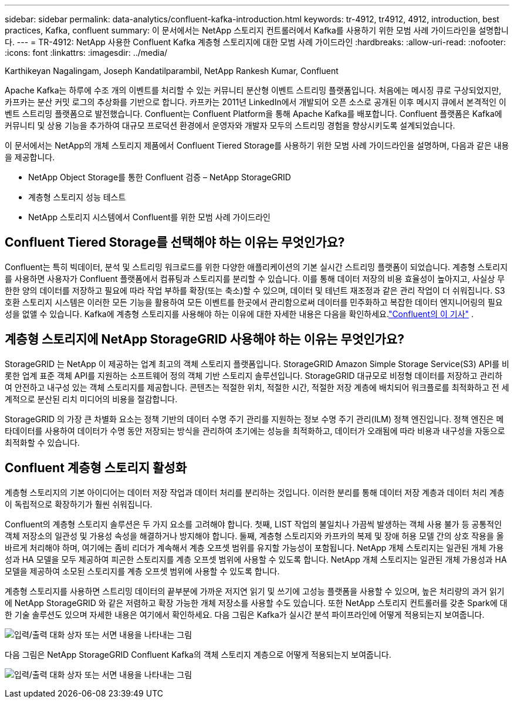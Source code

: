 ---
sidebar: sidebar 
permalink: data-analytics/confluent-kafka-introduction.html 
keywords: tr-4912, tr4912, 4912, introduction, best practices, Kafka, confluent 
summary: 이 문서에서는 NetApp 스토리지 컨트롤러에서 Kafka를 사용하기 위한 모범 사례 가이드라인을 설명합니다. 
---
= TR-4912: NetApp 사용한 Confluent Kafka 계층형 스토리지에 대한 모범 사례 가이드라인
:hardbreaks:
:allow-uri-read: 
:nofooter: 
:icons: font
:linkattrs: 
:imagesdir: ../media/


Karthikeyan Nagalingam, Joseph Kandatilparambil, NetApp Rankesh Kumar, Confluent

[role="lead"]
Apache Kafka는 하루에 수조 개의 이벤트를 처리할 수 있는 커뮤니티 분산형 이벤트 스트리밍 플랫폼입니다.  처음에는 메시징 큐로 구상되었지만, 카프카는 분산 커밋 로그의 추상화를 기반으로 합니다.  카프카는 2011년 LinkedIn에서 개발되어 오픈 소스로 공개된 이후 메시지 큐에서 본격적인 이벤트 스트리밍 플랫폼으로 발전했습니다.  Confluent는 Confluent Platform을 통해 Apache Kafka를 배포합니다.  Confluent 플랫폼은 Kafka에 커뮤니티 및 상용 기능을 추가하여 대규모 프로덕션 환경에서 운영자와 개발자 모두의 스트리밍 경험을 향상시키도록 설계되었습니다.

이 문서에서는 NetApp의 개체 스토리지 제품에서 Confluent Tiered Storage를 사용하기 위한 모범 사례 가이드라인을 설명하며, 다음과 같은 내용을 제공합니다.

* NetApp Object Storage를 통한 Confluent 검증 – NetApp StorageGRID
* 계층형 스토리지 성능 테스트
* NetApp 스토리지 시스템에서 Confluent를 위한 모범 사례 가이드라인




== Confluent Tiered Storage를 선택해야 하는 이유는 무엇인가요?

Confluent는 특히 빅데이터, 분석 및 스트리밍 워크로드를 위한 다양한 애플리케이션의 기본 실시간 스트리밍 플랫폼이 되었습니다.  계층형 스토리지를 사용하면 사용자가 Confluent 플랫폼에서 컴퓨팅과 스토리지를 분리할 수 있습니다.  이를 통해 데이터 저장의 비용 효율성이 높아지고, 사실상 무한한 양의 데이터를 저장하고 필요에 따라 작업 부하를 확장(또는 축소)할 수 있으며, 데이터 및 테넌트 재조정과 같은 관리 작업이 더 쉬워집니다.  S3 호환 스토리지 시스템은 이러한 모든 기능을 활용하여 모든 이벤트를 한곳에서 관리함으로써 데이터를 민주화하고 복잡한 데이터 엔지니어링의 필요성을 없앨 수 있습니다.  Kafka에 계층형 스토리지를 사용해야 하는 이유에 대한 자세한 내용은 다음을 확인하세요.link:https://docs.confluent.io/platform/current/kafka/tiered-storage.html#netapp-object-storage["Confluent의 이 기사"^] .



== 계층형 스토리지에 NetApp StorageGRID 사용해야 하는 이유는 무엇인가요?

StorageGRID 는 NetApp 이 제공하는 업계 최고의 객체 스토리지 플랫폼입니다.  StorageGRID Amazon Simple Storage Service(S3) API를 비롯한 업계 표준 객체 API를 지원하는 소프트웨어 정의 객체 기반 스토리지 솔루션입니다.  StorageGRID 대규모로 비정형 데이터를 저장하고 관리하여 안전하고 내구성 있는 객체 스토리지를 제공합니다.  콘텐츠는 적절한 위치, 적절한 시간, 적절한 저장 계층에 배치되어 워크플로를 최적화하고 전 세계적으로 분산된 리치 미디어의 비용을 절감합니다.

StorageGRID 의 가장 큰 차별화 요소는 정책 기반의 데이터 수명 주기 관리를 지원하는 정보 수명 주기 관리(ILM) 정책 엔진입니다.  정책 엔진은 메타데이터를 사용하여 데이터가 수명 동안 저장되는 방식을 관리하여 초기에는 성능을 최적화하고, 데이터가 오래됨에 따라 비용과 내구성을 자동으로 최적화할 수 있습니다.



== Confluent 계층형 스토리지 활성화

계층형 스토리지의 기본 아이디어는 데이터 저장 작업과 데이터 처리를 분리하는 것입니다.  이러한 분리를 통해 데이터 저장 계층과 데이터 처리 계층이 독립적으로 확장하기가 훨씬 쉬워집니다.

Confluent의 계층형 스토리지 솔루션은 두 가지 요소를 고려해야 합니다.  첫째, LIST 작업의 불일치나 가끔씩 발생하는 객체 사용 불가 등 공통적인 객체 저장소의 일관성 및 가용성 속성을 해결하거나 방지해야 합니다.  둘째, 계층형 스토리지와 카프카의 복제 및 장애 허용 모델 간의 상호 작용을 올바르게 처리해야 하며, 여기에는 좀비 리더가 계속해서 계층 오프셋 범위를 유지할 가능성이 포함됩니다.  NetApp 개체 스토리지는 일관된 개체 가용성과 HA 모델을 모두 제공하여 피곤한 스토리지를 계층 오프셋 범위에 사용할 수 있도록 합니다.  NetApp 개체 스토리지는 일관된 개체 가용성과 HA 모델을 제공하여 소모된 스토리지를 계층 오프셋 범위에 사용할 수 있도록 합니다.

계층형 스토리지를 사용하면 스트리밍 데이터의 끝부분에 가까운 저지연 읽기 및 쓰기에 고성능 플랫폼을 사용할 수 있으며, 높은 처리량의 과거 읽기에 NetApp StorageGRID 와 같은 저렴하고 확장 가능한 개체 저장소를 사용할 수도 있습니다.  또한 NetApp 스토리지 컨트롤러를 갖춘 Spark에 대한 기술 솔루션도 있으며 자세한 내용은 여기에서 확인하세요.  다음 그림은 Kafka가 실시간 분석 파이프라인에 어떻게 적용되는지 보여줍니다.

image:confluent-kafka-002.png["입력/출력 대화 상자 또는 서면 내용을 나타내는 그림"]

다음 그림은 NetApp StorageGRID Confluent Kafka의 객체 스토리지 계층으로 어떻게 적용되는지 보여줍니다.

image:confluent-kafka-003.png["입력/출력 대화 상자 또는 서면 내용을 나타내는 그림"]
